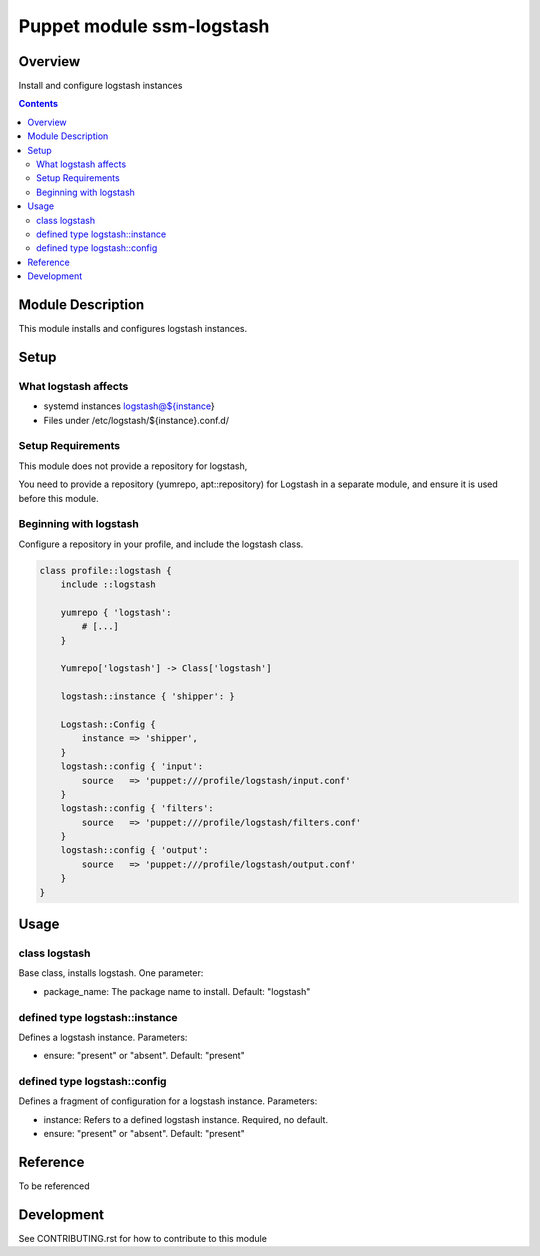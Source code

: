 ============================
 Puppet module ssm-logstash
============================

Overview
========

Install and configure logstash instances

.. contents::


Module Description
==================

This module installs and configures logstash instances.


Setup
=====


What logstash affects
---------------------

* systemd instances logstash@${instance}
* Files under /etc/logstash/${instance}.conf.d/


Setup Requirements
------------------

This module does not provide a repository for logstash,

You need to provide a repository (yumrepo, apt::repository) for
Logstash in a separate module, and ensure it is used before this
module.


Beginning with logstash
-----------------------

Configure a repository in your profile, and include the logstash class.

.. code-block:: puppet

    class profile::logstash {
        include ::logstash

        yumrepo { 'logstash':
            # [...]
        }

        Yumrepo['logstash'] -> Class['logstash']

        logstash::instance { 'shipper': }

        Logstash::Config {
            instance => 'shipper',
        }
        logstash::config { 'input':
            source   => 'puppet:///profile/logstash/input.conf'
        }
        logstash::config { 'filters':
            source   => 'puppet:///profile/logstash/filters.conf'
        }
        logstash::config { 'output':
            source   => 'puppet:///profile/logstash/output.conf'
        }
    }


Usage
=====

class logstash
--------------

Base class, installs logstash.  One parameter:

* package_name: The package name to install. Default: "logstash"

defined type logstash::instance
-------------------------------

Defines a logstash instance. Parameters:

* ensure: "present" or "absent". Default: "present"

defined type logstash::config
------------------------------

Defines a fragment of configuration for a logstash instance. Parameters:

* instance: Refers to a defined logstash instance. Required, no
  default.

* ensure: "present" or "absent". Default: "present"

Reference
=========

To be referenced

Development
===========

See CONTRIBUTING.rst for how to contribute to this module
